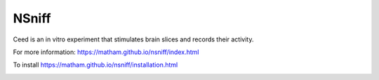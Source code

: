 NSniff
======

Ceed is an in vitro experiment that stimulates brain slices and records their activity.

For more information: https://matham.github.io/nsniff/index.html

To install https://matham.github.io/nsniff/installation.html

.. image:: https://img.shields.io/pypi/pyversions/nsniff.svg
    :target: https://pypi.python.org/pypi/nsniff/
    :alt: Supported Python versions

.. image:: https://img.shields.io/pypi/v/nsniff.svg
    :target: https://pypi.python.org/pypi/nsniff/
    :alt: Latest Version on PyPI

.. image:: https://github.com/matham/nsniff/workflows/Python%20application/badge.svg
    :target: https://github.com/matham/nsniff/actions
    :alt: Github action status
